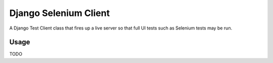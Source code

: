 Django Selenium Client
======================

A Django Test Client class that fires up a live server so that
full UI tests such as Selenium tests may be run.

Usage
-----

TODO
